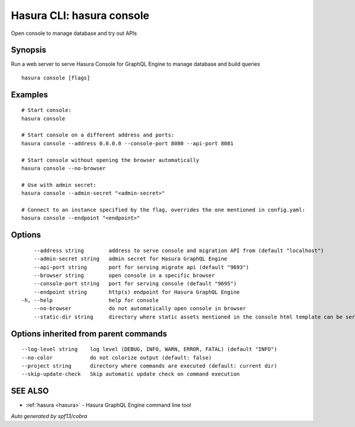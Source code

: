 .. _hasura_console:

Hasura CLI: hasura console
--------------------------

Open console to manage database and try out APIs

Synopsis
~~~~~~~~


Run a web server to serve Hasura Console for GraphQL Engine to manage database and build queries

::

  hasura console [flags]

Examples
~~~~~~~~

::

    # Start console:
    hasura console

    # Start console on a different address and ports:
    hasura console --address 0.0.0.0 --console-port 8080 --api-port 8081

    # Start console without opening the browser automatically
    hasura console --no-browser

    # Use with admin secret:
    hasura console --admin-secret "<admin-secret>"

    # Connect to an instance specified by the flag, overrides the one mentioned in config.yaml:
    hasura console --endpoint "<endpoint>"

Options
~~~~~~~

::

      --address string        address to serve console and migration API from (default "localhost")
      --admin-secret string   admin secret for Hasura GraphQL Engine
      --api-port string       port for serving migrate api (default "9693")
      --browser string        open console in a specific browser
      --console-port string   port for serving console (default "9695")
      --endpoint string       http(s) endpoint for Hasura GraphQL Engine
  -h, --help                  help for console
      --no-browser            do not automatically open console in browser
      --static-dir string     directory where static assets mentioned in the console html template can be served from

Options inherited from parent commands
~~~~~~~~~~~~~~~~~~~~~~~~~~~~~~~~~~~~~~

::

      --log-level string    log level (DEBUG, INFO, WARN, ERROR, FATAL) (default "INFO")
      --no-color            do not colorize output (default: false)
      --project string      directory where commands are executed (default: current dir)
      --skip-update-check   Skip automatic update check on command execution

SEE ALSO
~~~~~~~~

* :ref:`hasura <hasura>` 	 - Hasura GraphQL Engine command line tool

*Auto generated by spf13/cobra*
